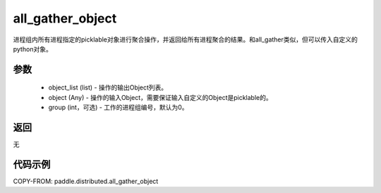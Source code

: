 .. _cn_api_distributed_all_gather_object:

all_gather_object
-------------------------------


.. py:function:: paddle.distributed.all_gather_object(object_list, object, group=0)

进程组内所有进程指定的picklable对象进行聚合操作，并返回给所有进程聚合的结果。和all_gather类似，但可以传入自定义的python对象。

参数
:::::::::
    - object_list (list) - 操作的输出Object列表。
    - object (Any) - 操作的输入Object，需要保证输入自定义的Object是picklable的。
    - group (int，可选) - 工作的进程组编号，默认为0。

返回
:::::::::
无

代码示例
:::::::::
COPY-FROM: paddle.distributed.all_gather_object
